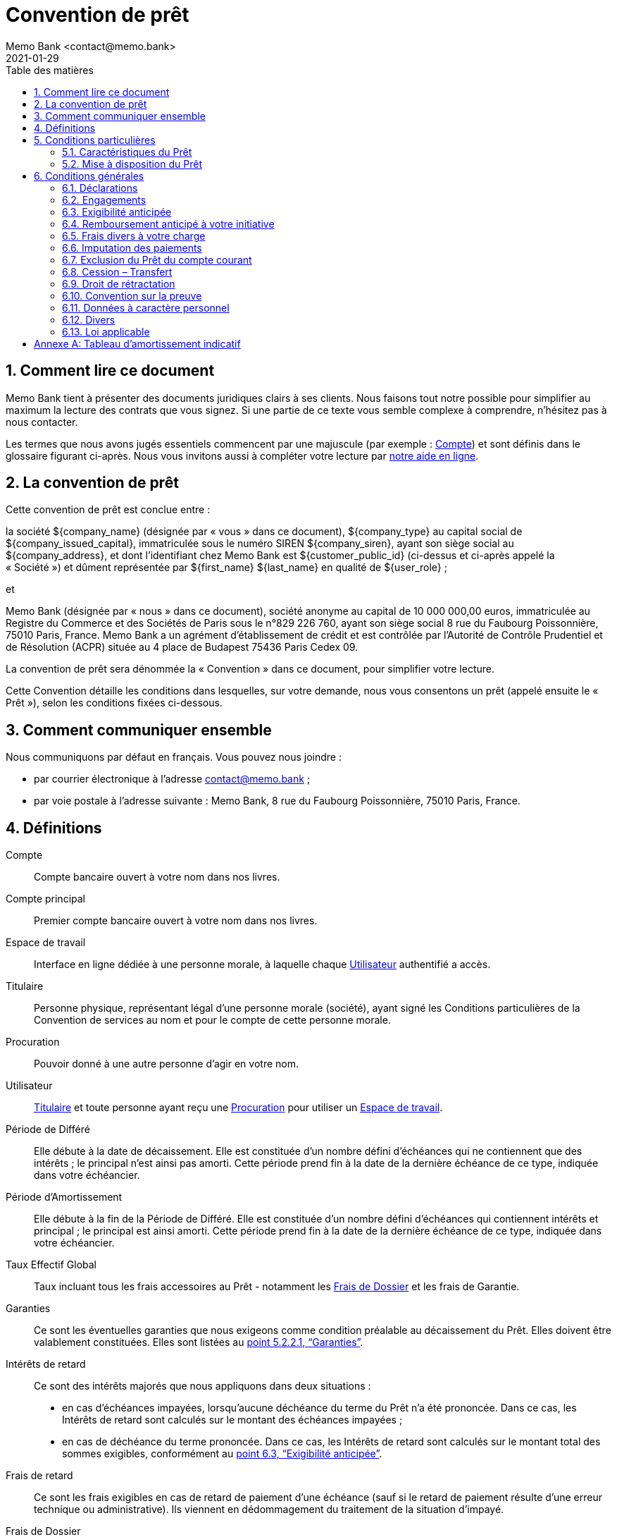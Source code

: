= Convention de prêt
Memo Bank <contact@memo.bank>
2021-01-29
// French translation, courtesy of Nicolas Comet <nicolas.comet@gmail.com> with updates from Maheva Bagard Laursen <mblaursen@gbif.org>
:appendix-caption: Annexe
:appendix-refsig: {appendix-caption}
:caution-caption: Avertissement
:chapter-label: Chapitre
:chapter-refsig: {chapter-label}
:example-caption: Exemple
:figure-caption: Figure
:important-caption: Important
:last-update-label: Dernière mise à jour
ifdef::listing-caption[:listing-caption: Liste]
ifdef::manname-title[:manname-title: Nom]
:note-caption: Note
:part-refsig: Partie
ifdef::preface-title[:preface-title: Préface]
:table-caption: Tableau
:tip-caption: Astuce
:toc-title: Table des matières
:untitled-label: Sans titre
:version-label: Version
:warning-caption: Attention
:sectnums:
:xrefstyle: full
:section-refsig: point
:sectanchors:
:sectnumlevels: 5
:toc:
:memo-bank-address: 8 rue du Faubourg Poissonnière, 75010 Paris, France
:memo-bank-siren: 829 226 760
:memo-bank-capital: 10 000 000,00 euros
:website-url: https://memo.bank/
:help-url: https://aide.memo.bank/
:github-url: https://github.com/memobank/legal-documents/
:contact-email: contact@memo.bank
:privacy-email: protectiondesdonnees@memo.bank
:withdrawal-email: retractation-pret@memo.bank


== Comment lire ce document

Memo Bank tient à présenter des documents juridiques clairs à ses clients. Nous faisons tout notre possible pour simplifier au maximum la lecture des contrats que vous signez. Si une partie de ce texte vous semble complexe à comprendre, n’hésitez pas à nous contacter.

Les termes que nous avons jugés essentiels commencent par une majuscule (par exemple : <<account>>) et sont définis dans le glossaire figurant ci-après. Nous vous invitons aussi à compléter votre lecture par {help-url}[notre aide en ligne].

== La convention de prêt

Cette convention de prêt est conclue entre :

la société ${company_name} (désignée par « vous » dans ce document), ${company_type} au capital social de ${company_issued_capital}, immatriculée sous le numéro SIREN ${company_siren}, ayant son siège social au ${company_address}, et dont l’identifiant chez Memo Bank est ${customer_public_id} (ci-dessus et ci-après appelé la « Société ») et dûment représentée par ${first_name} ${last_name} en qualité de ${user_role} ;

et

Memo Bank (désignée par « nous » dans ce document), société anonyme au capital de {memo-bank-capital}, immatriculée au Registre du Commerce et des Sociétés de Paris sous le n°{memo-bank-siren}, ayant son siège social {memo-bank-address}. Memo Bank a un agrément d’établissement de crédit et est contrôlée par l’Autorité de Contrôle Prudentiel et de Résolution (ACPR) située au 4 place de Budapest 75436 Paris Cedex 09.

La convention de prêt sera dénommée la « Convention » dans ce document, pour simplifier votre lecture.

Cette Convention détaille les conditions dans lesquelles, sur votre demande, nous vous consentons un prêt (appelé ensuite le « Prêt »), selon les conditions fixées ci-dessous.

== Comment communiquer ensemble

Nous communiquons par défaut en français. Vous pouvez nous joindre :

* par courrier électronique à l’adresse {contact-email} ;
* par voie postale à l’adresse suivante : Memo Bank, {memo-bank-address}.

== Définitions
[glossary]

[[account]]Compte:: Compte bancaire ouvert à votre nom dans nos livres.

[[main_account]]Compte principal:: Premier compte bancaire ouvert à votre nom dans nos livres.

[[workspace]]Espace de travail:: Interface en ligne dédiée à une personne morale, à laquelle chaque [.def]#<<user>># authentifié a accès.

[[holder]]Titulaire:: Personne physique, représentant légal d’une personne morale (société), ayant signé les Conditions particulières de la Convention de services au nom et pour le compte de cette personne morale.

[[power_of_attorney]]Procuration:: Pouvoir donné à une autre personne d’agir en votre nom.

[[user]]Utilisateur:: [.def]#<<holder>># et toute personne ayant reçu une [.def]#<<power_of_attorney>># pour utiliser un [.def]#<<workspace>>#.

[[deferred-period]]Période de Différé:: Elle débute à la date de décaissement. Elle est constituée d’un nombre défini d’échéances qui ne contiennent que des intérêts ; le principal n’est ainsi pas amorti. Cette période prend fin à la date de la dernière échéance de ce type, indiquée dans votre échéancier.

[[redemption-period]]Période d’Amortissement::
Elle débute à la fin de la Période de Différé. Elle est constituée d’un nombre défini d’échéances qui contiennent intérêts et principal ; le principal est ainsi amorti. Cette période prend fin à la date de la dernière échéance de ce type, indiquée dans votre échéancier.

[[annual-percentage-rate-of-charge]]Taux Effectif Global:: Taux incluant tous les frais accessoires au Prêt - notamment les [.def]#<<loan-fees>># et les frais de Garantie.

[[guarantees]]Garanties:: Ce sont les éventuelles garanties que nous exigeons comme condition préalable au décaissement du Prêt. Elles doivent être valablement constituées. Elles sont listées au <<guarantees-list>>.

[[default-interests]]Intérêts de retard:: Ce sont des intérêts majorés que nous appliquons dans deux situations :
* en cas d’échéances impayées, lorsqu’aucune déchéance du terme du Prêt n’a été prononcée. Dans ce cas, les Intérêts de retard sont calculés sur le montant des échéances impayées ;
* en cas de déchéance du terme prononcée. Dans ce cas, les Intérêts de retard sont calculés sur le montant total des sommes exigibles, conformément au <<early-repayability>>.

[[default-fees]]Frais de retard:: Ce sont les frais exigibles en cas de retard de paiement d’une échéance (sauf si le retard de paiement résulte d’une erreur technique ou administrative). Ils viennent en dédommagement du traitement de la situation d’impayé.

[[loan-fees]]Frais de Dossier:: Ce sont les frais prélevés en contrepartie du traitement de votre dossier. Ils sont exigibles dès signature de cette Convention, et perçus en une seule fois sur votre Compte principal lors du décaissement du Prêt.

[[unfavourable-significative-effect]]Effet Significatif Défavorable:: Tout effet significatif défavorable impactant immédiatement ou à terme votre capacité à satisfaire vos obligations de paiement au titre de la Convention.

[[cold_call]]Démarchage bancaire:: Toute prise de contact non sollicitée, par quelque moyen que ce soit, avec une personne physique ou une personne morale déterminée, en vue d’obtenir, de sa part, un accord notamment sur la fourniture d’un service de paiement au sens des articles L. 341-1 et suivants du code monétaire et financier, sauf dérogations légales.


== Conditions particulières

=== Caractéristiques du Prêt

[cols="2*"]
|===

| Objet du Prêt
| ${loan-purpose}

| Montant du Prêt en principal
| ${loan-amount} €

| Taux d’intérêt
| Taux d'intérêt fixe de ${interest-rate} % par an pendant toute la durée du Prêt.

Les intérêts seront calculés pour le nombre exact de jours écoulés rapportés à une année de trois cent soixante (360) jours.

| Durée du Prêt
a| Le Prêt est consenti pour une durée totale de ${loan-number-of-months} mois à compter du décaissement, comprenant successivement :

* une période de ${loan-number-of-deferred-months} mois de différé de remboursement du principal (la “<<deferred-period>>”), qui débute à compter du décaissement des fonds ;
* une période de ${loan-number-of-redemption-months} mois d’amortissement du principal (la “<<redemption-period>>”), qui débute à compter de la fin de la Période de Différé.

| Taux Effectif Global (TEG)
| Le TEG du Prêt, dans l’hypothèse d’un remboursement intégral du Prêt conformément à l'échéancier visé ci-dessous, est égal à ${teg} %, sur la base d’un taux actuariel ${mensuel/trimestriel} de ${actuarial-rate} %.

Pour information, le TEG inclut tous les frais accessoires au Prêt, dont les <<loan-fees>> et les frais liés aux <<guarantees>>.

| Échéances du Prêt
| La Période de Différé sera composée de ${loan-number-of-deferred-repayments} échéances ${mensuelles/trimestrielles} constantes d’un montant de ${loan-deferred-repayments} €, la première de ces échéances ayant lieu 1 ${mois/trimestre} après le décaissement des fonds.

La Période d’Amortissement sera composée de ${loan-number-of-redemption-repayments} échéances ${mensuelles/trimestrielles} constantes d’un montant de ${loan-redemption-repayments} €, la première de ces échéances ayant lieu 1 ${mois/trimestre} après la dernière échéance de la Période de Différé.

Toutes les échéances sont prélevées directement sur votre <<main_account>>.

Le tableau d’amortissement comprenant l’échéancier des remboursements de ce Prêt est disponible en <<redemption-table-appendix>>. Une fois la date de décaissement déterminée (voir le <<loan-disbursment-terms>>), une version finale de votre échéancier comprenant les dates exactes de chaque échéance sera mis à disposition sur votre <<workspace>>.

| Garanties et frais liés
| Les éventuelles garanties requises pour vous octroyer ce Prêt ainsi que les frais liés sont indiqués au <<guarantees-list>>.

| Taux des Intérêts de retard
a| Les Intérêts de retard sont calculés au taux du Prêt majoré de 3 % l’an. Ils s’appliquent :

* sur le montant des échéances exigibles et impayées, lorsqu’aucune déchéance du terme du Prêt n’a été prononcée ; l’application de ces Intérêts de retard ne fera pas obstacle à notre faculté de prononcer la déchéance du terme (comme indiqué au <<early-repayability>>) ;

* sur le montant total des sommes exigibles, une fois la déchéance du terme du Prêt prononcée (comme indiqué au <<early-repayability>>).

| Frais de retard
| Ce sont les frais exigibles en cas de retard de paiement d’une échéance (sauf si le retard de paiement résulte d’une erreur technique ou administrative). Ils sont fixés à ${late-repayment-fees} €.

| Frais de dossier
| Ce sont les frais exigibles dès signature de cette Convention, et prélevés sur votre Compte principal lors du décaissement du Prêt. Ils sont fixés à ${loan-fees} €.

| Compte
| Nous prélèverons les échéances du Prêt sur un Compte ouvert dans votre Espace de travail. Vous vous engagez à ce qu’il présente un solde suffisant pour le prélèvement de ces échéances.

|===

=== Mise à disposition du Prêt

[[loan-disbursment-terms]]
==== Modalités

Sur instruction écrite de votre part, nous décaissons en une seule fois et en totalité le Prêt en créditant votre Compte principal, sous réserve que les conditions préalables du <<loan-disbursment-conditions>> ci-dessous aient été valablement satisfaites.

Vous disposez d’un délai de trois mois maximum à compter de la date de signature de cette Convention pour remplir ces conditions préalables et nous communiquer votre instruction de décaissement du Prêt — en pratique, nous vous conseillons d’envoyer un e-mail à votre chargé d’affaires. Une fois ce délai expiré, aucun décaissement ne sera possible.

Dès réception de votre instruction de décaissement, nous contrôlons dans les meilleurs délais que les conditions préalables ont bien été remplies. Dans cette situation :

* soit toutes les conditions préalables sont remplies : nous créditons alors votre Compte principal du montant du Prêt ;
* soit une ou plusieurs des conditions préalables ne sont pas satisfaites : nous vous envoyons alors un e-mail pour vous en avertir, en précisant les conditions restant à remplir, et en vous rappelant l’échéance du délai de trois mois mentionné au paragraphe ci-dessus.

[[loan-disbursment-conditions]]
==== Conditions préalables

Au plus tard à la date de votre instruction, vous devez nous avoir communiqué la totalité des pièces énumérées ci-dessous. Nous contrôlerons que ces pièces sont satisfaisantes.

* les conventions formalisant valablement les éventuelles garanties listées au <<guarantees-list>>, établies conformément aux modèles que nous vous communiquerons ;
* les documents justificatifs listés au <<documentary-evidence>>, le cas échéant.

[[guarantees-list]]
===== Garanties

En garantie de toutes les sommes que vous nous devez au titre de cette Convention (principal, intérêts et tout autre frais), vous vous engagez à nous consentir les garanties décrites ci-dessous. Elles seront constituées à notre profit par acte séparé. Les frais liés aux Garanties sont à votre charge dans les conditions précisées ci-dessous, le cas échéant.

[cols="2*",options="header"]
|===
| Garantie
| Description

| Nantissement de fonds de commerce
a|
====
À remplir manuellement en cas de présence de cette garantie. Faire signer électroniquement par le client, à part, le modèle de nantissement de FDC.

Ex: Nantissement du fonds de commerce à hauteur de #X# € (montant du Prêt + 10%) dont l’activité est #activité# et se situe #lieu#
====

| Cautionnement solidaire
a|
====
À remplir manuellement en cas de présence de cette garantie. Faire imprimer le modèle de cautionnement par la caution, qui doit ensuite le compléter et le signer de manière manuscrite, puis nous le faire parvenir.

Ex: cautionnement solidaire à consentir par #nom, prénoms, adresse, date et lieu de naissance, régime matrimonial et profession# à concurrence de la somme de #somme (montant du Prêt + 10%)# couvrant le paiement du principal, des intérêts, commissions, frais, accessoires, pénalités et intérêts de retard exigibles au titre du Prêt.
====

| Garantie Bpifrance Financement
a| ====
À remplir manuellement en cas de présence de cette garantie. Pas de signature requise de la part du client. En revanche, il faut :

* ajouter une Annexe 3 à cette Convention, contenant les Conditions générales de Bpifrance.
* s’il y a un cautionnement, ajouter en annexe du document de cautionnement les Conditions générales de Bpifrance.
* préciser dans cette case le coût de la garantie Bpifrance, refacturée au client, ainsi que le fait que  le client nous autorise à communiquer des informations à Bpifrance (levée du secret bancaire + RGPD)

→ Exemple contrat :

“Dans le cadre de cette garantie, vous autorisez:

* d’une part que nous  communiquons à Bpifrance Financement toute information vous concernant pour assurer le suivi de son engagement,

* d’autre part que Bpifrance Financement transmette à ses ministères de tutelle et aux collectivités territoriales intervenant directement ou indirectement à la garantie Bpifrance, les données d’identification vous concernant et toutes les informations nécessaires au suivi, à la gestion de l’évaluation de la garantie.

L’intervention de Bpifrance Financement au titre de sa garantie donne lieu au paiement d’une commission, dénommée “Commission de Garantie Bpifrance Financement”, s’élevant, à ${bpifrance-fee} €.

Cette commission est à votre charge. Vous nous autorisez à débiter votre Compte principal du montant de cette commission en une seule fois à la date de réalisation du Prêt. Cette commission ne sera pas remboursable, quelle que soit l’issue du Prêt, y compris en cas de remboursement anticipé”.
====
|===

[[documentary-evidence]]
===== Documents justificatifs

[cols="2*",options="header"]
|===
| Document justificatif
| Description

| #Facture / XX#
| #Factures acquittées pour l’achat de camions objet du Prêt, pour un montant représentant a minima 85% du montant du Prêt.#
|===


== Conditions générales

[[declaration]]
=== Déclarations

À la date de signature de la Convention, vous déclarez que :

* vous êtes une société dûment immatriculée et existant valablement au regard du droit français. Vous avez la capacité requise pour être valablement propriétaire de vos actifs et pour exercer votre activité telle que vous l’exercez actuellement ;
* vous avez la capacité de signer et d’exécuter cette Convention et d’exécuter les obligations qui en découlent ; toutes les autorisations nécessaires pour que vous puissiez signer la Convention, exercer les droits et exécuter les obligations qui en découlent ont été obtenues et sont en vigueur. Le signataire de la Convention dispose de la capacité et des pouvoirs nécessaires pour vous représenter et vous engager à l’égard des tiers ;
* les obligations qui vous incombent au titre de cette Convention sont conformes à la loi, valables, vous sont opposables et sont susceptibles d'être mises en œuvre en justice ; toutes les formalités requises pour assurer la légalité, la validité et la force obligatoire des obligations nées au titre de la Convention ont été respectées et accomplies ;
* la signature de la Convention et l’exécution des obligations qui en découlent ne sont et ne seront contraires à aucun de vos documents constitutifs ou à aucun contrat ou acte vous obligeant ou engageant l'un quelconque de vos actifs ;
* aucun événement susceptible d’avoir un Effet Significatif Défavorable n’est en cours ;
* aucune information que vous nous avez fournie  pour les besoins de cette Convention n'est inexacte ou susceptible de nous induire en erreur sur un quelconque point significatif ;
* les documents comptables, fiscaux et financiers que vous nous avez remis pour l’analyse de votre demande sont exacts, et donnent une image fidèle de votre actif, passif et résultats pour chaque exercice. Les comptes sociaux communiqués ont été préparés conformément aux principes comptables généralement observés en France ;
* aucune instance, action, procès ou procédure judiciaire ou administrative n’est en cours ou n’est sur le point d’être engagée qui pourrait avoir un Effet Significatif Défavorable ;
* les Garanties consenties à notre profit ont été valablement constituées et ne contredisent pas une quelconque obligation légale ou contractuelle qui vous est applicable ou qui pourrait vous lier ;
* il n’existe pas de fait ou d’événement susceptible de constituer l’un quelconque des cas d’exigibilité anticipée listés au <<early-repayability>>.

Les déclarations ci-dessus sont réputées être faites de nouveau par vos soins à la date d’envoi de l’instruction de décaissement mentionnée au <<loan-disbursment-terms>>.

[[commitments]]
=== Engagements

Pendant toute la durée de la Convention, vous vous engagez à :

* nous remettre chaque année, dès leur établissement et au plus tard dans un délai maximum de six mois à compter de la clôture de chaque exercice :
* les copies des rapports de votre commissaire aux comptes incluant vos bilans annuels et compte de résultats ;
* la copie de vos liasses fiscales certifiées conformes par votre représentant légal ;
nous communiquer, en cas de demande de notre part, tous documents et informations sur votre situation économique, comptable et financière ;
* nous informer immédiatement dans l’hypothèse où l’une quelconque des déclarations visées ci-dessus se révèle fausse ou inexacte pendant la durée de la Convention ;
* nous informer immédiatement en cas de survenance d’un événement susceptible d’avoir un Effet Significatif Défavorable ;
* nous informer immédiatement de tous événements susceptibles de constituer l’un des cas d’exigibilité anticipée listés au <<early-repayability>> ;
* nous informer en cas de modification de  votre actionnariat donnant lieu à un changement de contrôle (au sens de l’article L 233-3 du Code de commerce) vous impactant ;
* ne pas — sauf accord préalable écrit de notre part — réaliser de fusion, scission, apport partiel d'actifs ou toute autre opération de restructuration similaire vous impactant ;
* ne pas — sauf accord préalable écrit  de notre part — accorder des crédits, avances, prêts, cautions, aval ou garantie à quelque personne que ce soit sauf dans le cadre normal de vos activités ;
* ne pas — sauf accord préalable écrit  de notre part — aliéner, hypothéquer, remettre en gage, donner à bail, apporter tout ou partie de votre patrimoine immobilier à un tiers ;
* ne pas — sauf accord préalable écrit de notre part — aliéner, remettre en nantissement, donner en gérance tout fonds de commerce et le matériel en dépendant.

[[early-repayability]]
=== Exigibilité anticipée

En cas de survenance de l’un des évènements listés ci-dessous, nous pourrons, par simple lettre recommandée avec accusé de réception envoyée à l’adresse postale de référence renseignée dans votre Espace de travail, ou par lettre recommandée électronique envoyée à l’adresse e-mail des Titulaires renseignée dans votre Espace de travail, prononcer la déchéance du terme du Prêt. Cela aura pour effet de rendre immédiatement exigibles toutes les sommes que vous nous devrez au titre de la Convention. Les événements susceptibles d’entraîner la déchéance du terme sont les suivants :

* non-paiement à bonne date de toute somme devenue exigible au titre de la Convention (par exemple : une échéance du Prêt restée impayée), sauf si le défaut de paiement résulte d’une erreur technique ou administrative ou si le paiement ne dépasse pas 3 jours ouvrés de retard ;
* affectation du Prêt à un autre objet que celui prévu à la Convention ;
* une ou plusieurs des déclarations listées au <<declaration>> s’avèrent fausses ou inexactes à un moment quelconque durant la vie du Prêt ;
* un ou plusieurs des engagements pris au titre de la Convention, et en particulier ceux listés au <<commitments>>, n’ont pas été respectés ;
* une ou plusieurs des Garanties ne peuvent être exécutées ou ont subi une diminution significative de leur valeur économique ;
* vente amiable ou judiciaire des biens financés par le Prêt ou donnés en garantie ;
* changement de contrôle au sens de l’article L 233-3 du Code de commerce vous impactant
* dissolution ou liquidation amiable vous concernant ;
* procédures de conciliation, redressement ou liquidation judiciaire vous concernant ;
* tout incident de paiement ou déchéance du terme liée à une dette bancaire (autre que ce Prêt) ; tout incident de paiement vous concernant déclaré à la Banque de France ;
* cessation d’exploitation, changement d’activité ou cessation d’activité, quelle que soit la cause.

À la suite d’une telle déchéance du terme, vous devrez nous payer immédiatement :

* toutes les sommes devenues exigibles (principal, intérêts, Frais de retard, Intérêts de retard, ainsi que tout autre frais accessoires) au titre de la Convention ;
* une indemnité de déchéance du terme égale à 10 % des sommes devenues exigibles au titre de la Convention.

Dans le cas contraire, toutes les sommes restées impayées se verront appliquer le taux des Intérêts de retard.

Tous les intérêts échus et non payés, s’ils sont dus pour une année entière, produiront eux-mêmes des intérêts au taux des Intérêts de retard, conformément à l’article 1343-2 du Code civil.

=== Remboursement anticipé à votre initiative

Vous pouvez à tout moment rembourser ce Prêt de manière anticipée, et pour sa totalité. Pour ce faire, vous devez nous en informer au moins 30 jours avant par courrier électronique à l’adresse {contact-email}, en nous précisant la date de remboursement souhaitée - qui doit impérativement correspondre à une date d’échéance.

À la date du remboursement, nous solderons le Prêt en prélevant sur votre Compte principal les sommes suivantes :

* le principal non remboursé, les intérêts exigibles et toute autre somme due au titre de la Convention ;
* une indemnité de remboursement anticipé égale aux intérêts cumulés des 6 échéances suivant la date de remboursement souhaitée.

Tout remboursement anticipé ne peut avoir lieu qu’en totalité, et aura un caractère définitif.

[[diverse-fees]]
=== Frais divers à votre charge

De manière générale, vous supportez tous les éventuels frais que nous aurions à engager en cas de retard de paiement (ex: frais de lettre recommandée) ou de recouvrement des sommes que vous nous devrez (exemple : frais d’avocats).

=== Imputation des paiements

Tout remboursement partiel de sommes que vous nous devez sera imputé dans cet ordre :

* Frais de retard, ainsi que tout autre frais accessoires mentionnés au <<diverse-fees>> ;
* Intérêts de retard (de l’échéance la plus ancienne à la plus récente) ;
* intérêts conventionnels (de l’échéance la plus ancienne à la plus récente) ;
* principal (de l’échéance la plus ancienne à la plus récente).

Dans l’hypothèse où une ou plusieurs échéances seraient en retard de paiement, vous acceptez que nous débitions vos Comptes à hauteur des sommes dues, dans l’ordre indiqué ci-dessus, dès qu’ils deviendront créditeurs. Vous pourrez toutefois vous y opposer en nous envoyant un email à l’adresse {contact-email}.

=== Exclusion du Prêt du compte courant

Vous reconnaissez et acceptez que le décaissement du Prêt au crédit de votre Compte a pour seul effet de mettre le montant du Prêt à votre disposition, ce qui n’entraîne donc pas, en l’absence de novation, l’extinction des Garanties.

Vous reconnaissez l’autonomie de la Convention et acceptez d’exclure toute créance résultant du Prêt de tout mécanisme de compensation inhérent à la relation de compte courant de vos Comptes, et ce en dépit de toute clause contraire qui pourraient figurer dans tout autre contrat conclu entre nous. Ainsi, vous ne pourrez exercer un quelconque droit de compensation  pour le paiement des créances issues de la Convention.

=== Cession – Transfert

Vous ne pourrez pas céder ou transférer ce Prêt, y compris par voie de fusion ou toute opération assimilée, sans notre accord préalable.

Nous pourrons céder ou transférer, y compris dans le cadre d’une opération de titrisation, tout ou partie de ce Prêt.

=== Droit de rétractation

Dans l’hypothèse où la Convention aurait été conclue dans le cadre d’une opération de <<cold_call>>, vous disposez d’un délai de 14 jours à compter de sa signature pour exercer votre droit de rétractation, en nous envoyant un email à l’adresse {withdrawal-email}. Vous êtes alors tenus de nous restituer toutes les éventuelles dettes en cours (notamment, s’agissant de ce Prêt, le principal restant dû, les intérêts courus non échus et tout autre frais exigible). Toute somme que vous nous devrez produira intérêt au Taux de l’Intérêt de Retard jusqu’au parfait paiement.

=== Convention sur la preuve

Vous reconnaissez et acceptez que le procédé de signature électronique utilisé pour conclure la Convention vous est opposable, manifeste votre consentement aux droits et obligations découlant de la Convention et produit des effets juridiques au même titre qu’une signature manuscrite. Cette Convention signée sous forme électronique a donc la qualité d’un document original ayant force probante.

Concernant les informations transmises par courrier électronique, vous serez réputé avoir pris connaissance de manière incontestable des messages, informations et pièces attachées du seul fait de leur expédition à l’adresse e-mail renseignée dans l’Espace de travail.

=== Données à caractère personnel

Nous pouvons être amenés à recueillir des données à caractère personnel vous concernant (et plus particulièrement, les représentants légaux, les bénéficiaires effectifs et les Utilisateurs). Ces données peuvent être rassemblées, enregistrées, stockées, adaptées, consultées, transférées ou traitées et utilisées par nos soins. Nous sommes le responsable du traitement de ces données à caractère personnel. Les données à caractère personnel collectées et traitées par nos soins à l’ouverture de votre Espace de travail et dans le cours de son fonctionnement sont nécessaires :

* à la conclusion et à l’exécution de la Convention ;
au respect et à l’exécution de nos obligations légales ou réglementaires ;
* à la poursuite de nos intérêts légitimes ou ceux d’un tiers et ce, dans le respect de vos droits fondamentaux.

Vous acceptez expressément que nous procédions au traitement des données à caractère personnel collectées et nous autorisez à communiquer toute information utile les concernant à toute personne contribuant à la réalisation des services fournis par nos soins notamment pour l’exécution des prestations de service ou tâches sous-traitées.

Vous disposez notamment d’un droit d’accès et d’information, de rectification, d’effacement de vos données personnelles. Vous pouvez exercer vos droits, à tout moment et gratuitement, à intervalle raisonnable, auprès du délégué à la protection des données par courrier électronique à l’adresse suivante : {privacy-email}.

Vous pouvez, en cas de litige, vous adresser à la Commission nationale de l’informatique et des libertés (CNIL). Pour saisir la CNIL, il convient d’adresser un simple courrier à l’attention du président de la CNIL, Commission nationale de l’informatique et des libertés – 3, Place de Fontenoy – TSA 20715 – 75334 PARIS CEDEX 07.

=== Divers

En cas de conflit entre le contenu de cette Convention et le contenu de toute autre accord (oral ou écrit) entre vous et nous au sujet du Prêt, le contenu de cette Convention prévaudra.

Pour rappel, le fait de nous abstenir d’exercer un droit (au titre de la Convention) ou de le retarder ne signifie pas que nous renonçons à ce droit. L'exercice partiel d'un droit n'est pas un obstacle à son exercice ultérieur, ni à l'exercice, plus généralement, des droits et recours prévus par la loi.

Vous acceptez par ailleurs d'assumer l’ensemble des risques qui pourraient résulter d'un changement de circonstances rendant l'exécution de la Convention excessivement onéreuse pour vous. Ce faisant, vous renoncez à vous prévaloir de l’article 1195 du Code civil relatif à l’imprévision.

=== Loi applicable

La loi applicable est la loi française. Tout litige relatif à cette autorisation de découvert relève, à défaut de résolution amiable, de la Cour d’Appel de Paris.


[[redemption-table-appendix]]
[appendix]
== Tableau d’amortissement indicatif

#Ajouter un tableau d’amortissement comprenant les montants des échéances (les dates exactes sont à ce stade encore inconnues, car la date de décaissement n’est pas connue)#
